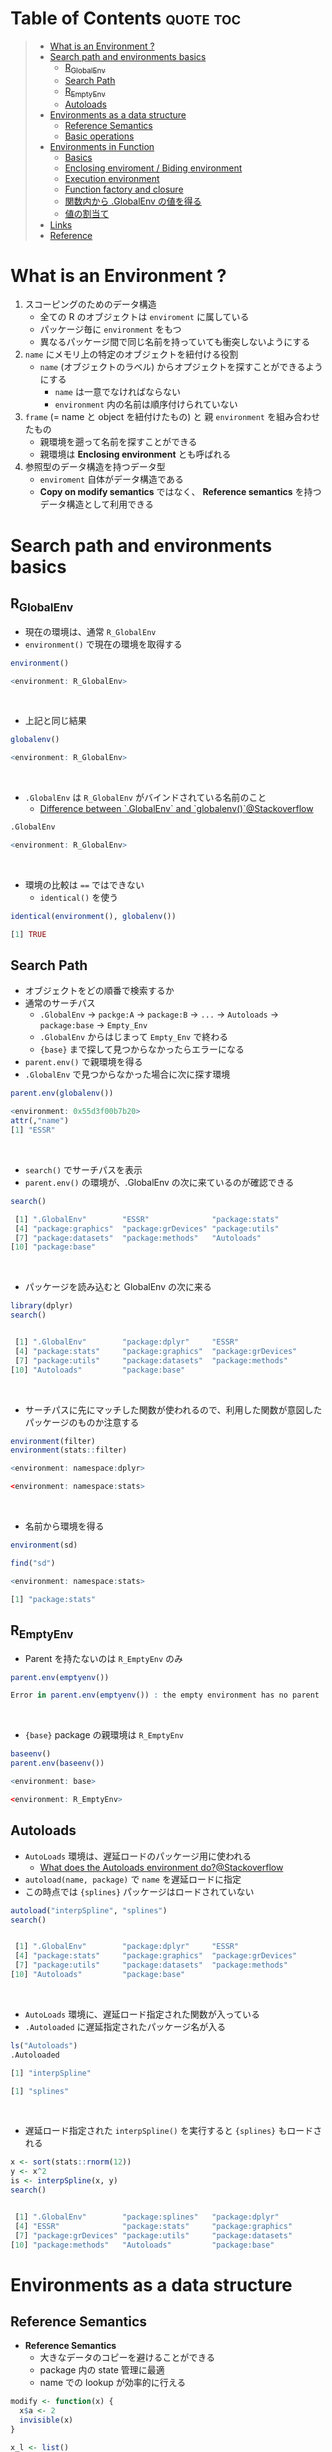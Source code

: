 #+STARTUP: folded indent inlineimages latexpreview
#+PROPERTY: header-args:R :results output code :colnames yes :session *R:env*

* Table of Contents :quote:toc:
#+BEGIN_QUOTE
- [[#what-is-an-environment-][What is an Environment ?]]
- [[#search-path-and-environments-basics][Search path and environments basics]]
  - [[#r_globalenv][R_GlobalEnv]]
  - [[#search-path][Search Path]]
  - [[#r_emptyenv][R_EmptyEnv]]
  - [[#autoloads][Autoloads]]
- [[#environments-as-a-data-structure][Environments as a data structure]]
  - [[#reference-semantics][Reference Semantics]]
  - [[#basic-operations][Basic operations]]
- [[#environments-in-function][Environments in Function]]
  - [[#basics][Basics]]
  - [[#enclosing-enviroment--biding-environment][Enclosing enviroment / Biding environment]]
  - [[#execution-environment][Execution environment]]
  - [[#function-factory-and-closure][Function factory and closure]]
  - [[#関数内から-globalenv-の値を得る][関数内から .GlobalEnv の値を得る]]
  - [[#値の割当て][値の割当て]]
- [[#links][Links]]
- [[#reference][Reference]]
#+END_QUOTE

* What is an Environment ?

1. スコーピングのためのデータ構造
   - 全ての R のオブジェクトは ~enviroment~ に属している
   - パッケージ毎に ~environment~ をもつ
   - 異なるパッケージ間で同じ名前を持っていても衝突しないようにする
  
2. ~name~ にメモリ上の特定のオブジェクトを紐付ける役割
   - ~name~ (オブジェクトのラベル) からオプジェクトを探すことができるようにする
     - ~name~ は一意でなければならない
     - ~environment~ 内の名前は順序付けられていない
  
3. ~frame~ (= name と object を紐付けたもの) と 親 ~environment~ を組み合わせたもの
   - 親環境を遡って名前を探すことができる
   - 親環境は *Enclosing environment* とも呼ばれる
  
4. 参照型のデータ構造を持つデータ型
   - ~enviroment~ 自体がデータ構造である
   - *Copy on modify semantics* ではなく、 *Reference semantics* を持つデータ構造として利用できる
     
* Search path and environments basics
** R_GlobalEnv

- 現在の環境は、通常 ~R_GlobalEnv~
- ~environment()~ で現在の環境を取得する
#+begin_src R :exports both
environment()
#+end_src

#+RESULTS:
#+begin_src R
<environment: R_GlobalEnv>
#+end_src
\\

- 上記と同じ結果
#+begin_src R :exports both
globalenv()
#+end_src

#+RESULTS:
#+begin_src R
<environment: R_GlobalEnv>
#+end_src
\\

- ~.GlobalEnv~ は ~R_GlobalEnv~ がバインドされている名前のこと
  - [[https://stackoverflow.com/questions/37918335/difference-between-globalenv-and-globalenv][Difference between `.GlobalEnv` and `globalenv()`@Stackoverflow]]
#+begin_src R :exports both
.GlobalEnv
#+end_src

#+RESULTS:
#+begin_src R
<environment: R_GlobalEnv>
#+end_src
\\

- 環境の比較は ~==~ ではできない
  - ~identical()~ を使う
#+begin_src R :exports both
identical(environment(), globalenv())
#+end_src

#+RESULTS:
#+begin_src R
[1] TRUE
#+end_src

** Search Path

- オブジェクトをどの順番で検索するか
- 通常のサーチパス
  - ~.GlobalEnv~ -> ~packge:A~ -> ~package:B~ -> ~...~ -> ~Autoloads~ -> ~package:base~ -> ~Empty_Env~
  - ~.GlobalEnv~ からはじまって ~Empty_Env~ で終わる
  - ~{base}~ まで探して見つからなかったらエラーになる

- ~parent.env()~ で親環境を得る
- ~.GlobalEnv~ で見つからなかった場合に次に探す環境
#+begin_src R :exports both
parent.env(globalenv())
#+end_src

#+RESULTS:
#+begin_src R
<environment: 0x55d3f00b7b20>
attr(,"name")
[1] "ESSR"
#+end_src
\\

- ~search()~ でサーチパスを表示
- ~parent.env()~ の環境が、.GlobalEnv の次に来ているのが確認できる
#+begin_src R :exports both
search()
#+end_src

#+RESULTS:
#+begin_src R
 [1] ".GlobalEnv"        "ESSR"              "package:stats"
 [4] "package:graphics"  "package:grDevices" "package:utils"
 [7] "package:datasets"  "package:methods"   "Autoloads"
[10] "package:base"
#+end_src
\\

- パッケージを読み込むと GlobalEnv の次に来る
#+begin_src R :exports both
library(dplyr)
search()
#+end_src

#+RESULTS:
#+begin_src R

 [1] ".GlobalEnv"        "package:dplyr"     "ESSR"
 [4] "package:stats"     "package:graphics"  "package:grDevices"
 [7] "package:utils"     "package:datasets"  "package:methods"
[10] "Autoloads"         "package:base"
#+end_src
\\

- サーチパスに先にマッチした関数が使われるので、利用した関数が意図したパッケージのものか注意する
#+begin_src R :exports both
environment(filter)
environment(stats::filter)
#+end_src

#+RESULTS:
#+begin_src R
<environment: namespace:dplyr>

<environment: namespace:stats>
#+end_src
\\

- 名前から環境を得る
#+begin_src R :exports both
environment(sd)

find("sd")
#+end_src

#+RESULTS:
#+begin_src R
<environment: namespace:stats>

[1] "package:stats"
#+end_src

** R_EmptyEnv

- Parent を持たないのは ~R_EmptyEnv~ のみ
#+begin_src R :exports both
parent.env(emptyenv())
#+end_src

#+RESULTS:
#+begin_src R
Error in parent.env(emptyenv()) : the empty environment has no parent
#+end_src
\\

- ~{base}~ package の親環境は ~R_EmptyEnv~
#+begin_src R :exports both
baseenv()
parent.env(baseenv())
#+end_src

#+RESULTS:
#+begin_src R
<environment: base>

<environment: R_EmptyEnv>
#+end_src

** Autoloads

- ~AutoLoads~ 環境は、遅延ロードのパッケージ用に使われる
  - [[https://stackoverflow.com/questions/13401977/what-does-the-autoloads-environment-do][What does the Autoloads environment do?@Stackoverflow]]
- ~autoload(name, package)~ で ~name~ を遅延ロードに指定
- この時点では ~{splines}~ パッケージはロードされていない
#+begin_src R :exports both
autoload("interpSpline", "splines")
search()
#+end_src

#+RESULTS:
#+begin_src R

 [1] ".GlobalEnv"        "package:dplyr"     "ESSR"
 [4] "package:stats"     "package:graphics"  "package:grDevices"
 [7] "package:utils"     "package:datasets"  "package:methods"
[10] "Autoloads"         "package:base"
#+end_src
\\

- ~AutoLoads~ 環境に、遅延ロード指定された関数が入っている
- ~.Autoloaded~ に遅延指定されたパッケージ名が入る
#+begin_src R :exports both
ls("Autoloads")
.Autoloaded
#+end_src

#+RESULTS:
#+begin_src R
[1] "interpSpline"

[1] "splines"
#+end_src
\\

- 遅延ロード指定された ~interpSpline()~ を実行すると ~{splines}~ もロードされる
#+begin_src R :exports both
x <- sort(stats::rnorm(12))
y <- x^2
is <- interpSpline(x, y)
search()
#+end_src

#+RESULTS:
#+begin_src R

 [1] ".GlobalEnv"        "package:splines"   "package:dplyr"
 [4] "ESSR"              "package:stats"     "package:graphics"
 [7] "package:grDevices" "package:utils"     "package:datasets"
[10] "package:methods"   "Autoloads"         "package:base"
#+end_src

* Environments as a data structure
** Reference Semantics

- *Reference Semantics*
  - 大きなデータのコピーを避けることができる
  - package 内の state 管理に最適
  - name での lookup が効率的に行える
#+begin_src R :exports both
modify <- function(x) {
  x$a <- 2
  invisible(x)
}

x_l <- list()
x_l$a <- 1
modify(x_l)
x_l$a # list だと元のオブジェクトは変わらない

x_e <- new.env()
x_e$a <- 1
modify(x_e)
x_e$a # env だと元のオブジェクトが書き換わる
#+end_src

#+RESULTS:
#+begin_src R

[1] 1

[1] 2
#+end_src
\\

** Basic operations
*** =new.env(hash = TRUE, parent = parent.frame(), size = 29L)=

#+begin_src R :exports both
e <- new.env()
e$a <- 10
e$b <- "a"
e$a
e[["b"]]
#+end_src

#+RESULTS:
#+begin_src R

[1] 10

[1] "a"
#+end_src
\\

- データとして ~envivroment~ を使う際は、親を ~emptyevn()~ にする 
  - *予期せず、他の環境の値を変えてしまうのを防ぐ*
#+begin_src R :exports both
e2 <- new.env()
parent.env(e2) # 通常は、.GlobalEnv
e2 <- new.env(parent = emptyenv())
parent.env(e2)
#+end_src

#+RESULTS:
#+begin_src R

<environment: R_GlobalEnv>

<environment: R_EmptyEnv>
#+end_src

*** =ls(name, pos = -1L, envir = as.environment(pos), all.names = FALSE, pattern, sorted = TRUE)=

#+begin_src R :exports both
ls(e)

e$.c <- TRUE 
ls(e, all.names = TRUE) # .も表示
#+end_src

#+RESULTS:
#+begin_src R
[1] "a" "b"

[1] ".c" "a"  "b"
#+end_src

*** =ls.str(pos = -1, name, envir, all.names = FALSE, pattern, mode = "any")=

#+begin_src R :exports both
ls.str(e)
#+end_src

#+RESULTS:
#+begin_src R
a :  num 10
b :  chr "a"
#+end_src

*** =get(x, pos = -1, envir = as.environment(pos), mode = "any", inherits = TRUE)=
 
- 指定した環境にない場合は、親環境を探しに行く
  - inherits = FALSE で親環境を探さない
#+begin_src R :exports both
c <- 20
get("c", envir = e)
get("c", envir = e, inherits = FALSE)
#+end_src

#+RESULTS:
#+begin_src R

[1] 20

Error in get("c", envir = e, inherits = FALSE) : object 'c' not found
#+end_src

*** =rm(..., list = character(), pos = -1, envir = as.environment(pos), inherits = FALSE)=

- ~NULL~ では消せない (~list~ では消すことができる)
#+begin_src R :exports both
e$a <- NULL
ls(e)
#+end_src

#+RESULTS:
#+begin_src R

[1] "a" "b"
#+end_src
\\

- ~rm()~ で消す
#+begin_src R :exports both
rm("a", envir =  e)
ls(e)
#+end_src

#+RESULTS:
#+begin_src R

[1] "b"
#+end_src

*** =exists(x, where = -1, envir = , frame, mode = "any", inherits = TRUE)=

#+begin_src R :exports both
ls(e)
exists("a", envir = e)
exists("b", envir = e) # get() と同じく、指定した環境になければ、親を探す
#+end_src

#+RESULTS:
#+begin_src R
[1] "b"

[1] FALSE

[1] TRUE
#+end_src

*** =as.environment(x)=

- Search path のインデックスか、パッケージ名で環境を取得できる
#+begin_src R :exports both
as.environment(1) # serch path index
as.environment(2)
as.environment("package:stats")
#+end_src

#+RESULTS:
#+begin_src R
<environment: R_GlobalEnv>

<environment: package:splines>
attr(,"name")
[1] "package:splines"
attr(,"path")
[1] "/home/shun/.anyenv/envs/Renv/versions/3.6.3/lib/R/library/splines"

<environment: package:stats>
attr(,"name")
[1] "package:stats"
attr(,"path")
[1] "/home/shun/.anyenv/envs/Renv/versions/3.6.3/lib/R/library/stats"
#+end_src

*** getter/setter example

- 環境で getter/setter 関数を利用する例
- ~on.exit()~ で reset するために、setter では invisible() で設定前の値を返す
#+begin_src R :exports both
my_env <- new.env(parent = emptyenv())
my_env$a <- 1

get_a <- function() {
  my_env$a
}

set_a <- function(value) {
  old <- my_env$a
  my_env$a <- value
  invisible(old)
}

get_a()
set_a(2)
ls.str(my_env)
#+end_src

#+RESULTS:
#+begin_src R

[1] 1

a :  num 2
#+end_src

* Environments in Function
** Basics

1. *Enclosing enviroment*
  - 作成された場所
  - すべての関数が必ず 1 つ持つ (変わらない)
  - how the function finds values
  - *namespace environment*
    - package 内のすべての関数を持つ
    - 親環境が、必要な全ての外部 package が import された特別な環境になっている
    - 外部の package に同名の関数があっても影響を受けないようにしている (= globalenv を探さない)
  
2. *Binding enviroment*
  - 関数が格納されている場所
  - how we find the function = search path
  - *package environment*
    - 明示的に export された関数を持つ場所 (search path に置かれる)
    - namespace env に Enclose されている
   
3. *Execution enviroment*
  - 関数内の環境
  - 毎回 fresh start される
  
4. *Calling enviroment*
  - どの環境から関数が呼ばれたか
  - ~parent.frame()~ でアクセスできる
  - 通常は ~R_GlobalEnv~

** Enclosing enviroment / Biding environment

- Enclosing env
#+begin_src R :exports both
f <- function(x) 1
environment(f)
#+end_src

#+RESULTS:
#+begin_src R

<environment: R_GlobalEnv>
#+end_src
\\

- Biding env
#+begin_src R :exports both
e <- new.env()
e$g <- function() 1
e
#+end_src

#+RESULTS:
#+begin_src R

<environment: 0x55d3f0522220>
#+end_src
\\

- Enclosing env (= namespace env)
#+begin_src R :exports both
environment(sd)
#+end_src

#+RESULTS:
#+begin_src R
<environment: namespace:stats>
#+end_src
\\

- Biding env (= package env)
#+begin_src R :exports both
where("sd")
#+end_src

#+RESULTS:
#+begin_src R
Error in where("sd") : could not find function "where"
#+end_src

** Execution environment

- ~R_GlobalEnv~ -> 関数内の環境 -> 子関数内の環境 というように入れ子になっている
#+begin_src R :exports both
h <- function() {
  # 関数内の環境 (Execution env)
  print(environment())
  
  # 関数の親環境 (R_GlobalEnv = Enclosing env)
  print(parent.env(environment()))

  hoge <- function() {
    # 子関数内の環境 (Execution env)
    print(environment())
    
    # 1つ上の関数の環境 (Enclosing env)
    print(parent.env(environment()))
  }
  hoge()
}

h()
#+end_src

#+RESULTS:
#+begin_src R

<environment: 0x55d3ee760f98>
<environment: R_GlobalEnv>
<environment: 0x55d3ee7544f0>
<environment: 0x55d3ee760f98>
#+end_src
\\

- ~parent.env()~ と ~parent.frame()~ が紛らわしい
- parent.frame = Calling enviroment = 関数を呼び出している環境 (~parent.env()~ ではない)
#+begin_src R :exports both
i <- function() {
  print(parent.env(environment()))
  print(parent.frame()) # Calling env
}

i()
#+end_src

#+RESULTS:
#+begin_src R

<environment: R_GlobalEnv>
<environment: R_GlobalEnv>
#+end_src

** Function factory and closure

- Function Factory で作成された関数は、親関数の環境を持つ (=closure)
- 簡易的なオブジェクトとして利用できる (親環境内の変数をプロパティとして扱う)
#+begin_src R :exports both
plus <- function(x) {
  print(environment())
  num1 <- 10
  num2 <- 20
  function(y) x + y + num1 + num2
}

plus_one <- plus(1)
plus_one(10)

plus_two <- plus(2)
plus_two(10)
#+end_src

#+RESULTS:
#+begin_src R

<environment: 0x55d3ee716670>

[1] 41

<environment: 0x55d3ee70db30>

[1] 42
#+end_src
\\

#+begin_src R :exports both
environment(plus_one)
identical(parent.env(environment(plus_one)), environment(plus))
#+end_src

#+RESULTS:
#+begin_src R
<environment: 0x55d3ee716670>

[1] TRUE
#+end_src
\\

- 20 ではなく、10 が返る (親関数内の x を環境内で引き継いでいる)
#+begin_src R :exports both
h <- function() {
  x <- 10
  function() {
    x
  }
}
i <- h()
x <- 20
i()
#+end_src

#+RESULTS:
#+begin_src R

[1] 10
#+end_src

** 関数内から .GlobalEnv の値を得る

- Dynamic Scoping (Interactive Data Analysis では便利)
- ~get()~ を利用するか ~.GlobalEnv$~ でアクセスする
#+begin_src R :exports both
f2 <- function() {
  x <- 10
  function() {
    def <- get("x", environment())  # Execution env を探しに行く
    cll <- get("x", parent.frame()) # Calling env を探しにいく
    list(defined = def, called = cll)
  }
}

g2 <- f2()
x <- 20
str(g2())
#+end_src

#+RESULTS:
#+begin_src R

List of 2
 $ defined: num 10
 $ called : num 20
#+end_src

** 値の割当て

- ~<-~ (束縛)
  - ?Reserved ワード以外は利用可能
#+begin_src R :exports both
`a + b` <- 3
`:)` <- "smile"
`    ` <- "spaces"
ls()
#+end_src

#+RESULTS:
#+begin_src R

 [1] "    "     ":)"       "a
b"    "c"        "e"        "e2"
 [7] "f"        "f2"       "g2"       "get_a"    "h"        "i"
[13] "is"       "modify"   "my_env"   "plus"     "plus_one" "plus_two"
[19] "set_a"    "settings" "x"        "x_e"      "x_l"      "y"
#+end_src
\\

- ~<<-~
  - 親環境をさかのぼって変更する
  - 通常は利用しない方が良いが、Closure と組み合わせて使うと便利
#+begin_src R :exports both
x <- 0
f <- function() {
  x <<- 1
}
f()
x
#+end_src

#+RESULTS:
#+begin_src R

[1] 1
#+end_src
\\

- ~pryr::`%<d-%`~ (~base::delayedAssign()~)
  - Delayed binding => ~promise~ (遅延評価) を作成する
#+begin_src R :exports both
library(pryr)
system.time(b %<d-% {
  Sys.sleep(1)
  1
})
system.time(b) # ここを実行した時点で、%<d-% のブロックが実行される
#+end_src

#+RESULTS:
#+begin_src R

   user  system elapsed
      0       0       0

   user  system elapsed
  0.000   0.000   1.001
#+end_src
\\

- ~pryr::`%<a-%`~ (~base::makeActiveBinding()~)
  - Active binding => アクセスされる毎に再計算される
#+begin_src R :exports both
x %<a-% runif(1)
x
x
#+end_src

#+RESULTS:
#+begin_src R

[1] 0.4642073

[1] 0.7943504
#+end_src

* Links

- [[file:../package/r-lib/rlang.org][ ={rlang}= ]]

* Reference

- [[http://adv-r.had.co.nz/Environments.html][Advanced R 1st Edition: Environments]]
- [[https://adv-r.hadley.nz/environments.html][Advanced R 2nd Edition: Environments]]
- [[http://blog.obeautifulcode.com/R/How-R-Searches-And-Finds-Stuff/][How R Searches and Finds Stuff]]
- [[https://qiita.com/kohske/items/325bdf48f4f4885a86f1][（Rの）環境問題について　その１。@Qiita]]
- [[https://qiita.com/kohske/items/35184390984975ec7c6d][（Rの）環境問題について　その２。@Qiita]]
- [[https://qiita.com/kohske/items/7fdb523a05a2e0b12f35][（Rの）環境問題について　その３。@Qiita]]
- [[https://stackoverflow.com/questions/37918335/difference-between-globalenv-and-globalenv][Difference between `.GlobalEnv` and `globalenv()`]]
- [[https://stackoverflow.com/questions/13401977/what-does-the-autoloads-environment-do][What does the Autoloads environment do?]]
